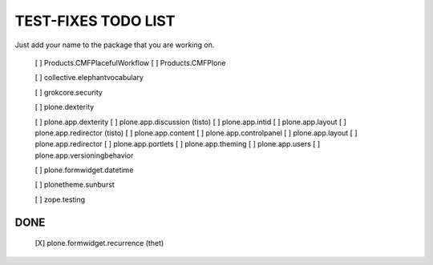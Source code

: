 TEST-FIXES TODO LIST
====================

Just add your name to the package that you are working on.

 [ ] Products.CMFPlacefulWorkflow
 [ ] Products.CMFPlone

 [ ] collective.elephantvocabulary

 [ ] grokcore.security

 [ ] plone.dexterity

 [ ] plone.app.dexterity
 [ ] plone.app.discussion (tisto)
 [ ] plone.app.intid
 [ ] plone.app.layout
 [ ] plone.app.redirector (tisto)
 [ ] plone.app.content
 [ ] plone.app.controlpanel
 [ ] plone.app.layout
 [ ] plone.app.redirector
 [ ] plone.app.portlets
 [ ] plone.app.theming
 [ ] plone.app.users
 [ ] plone.app.versioningbehavior

 [ ] plone.formwidget.datetime

 [ ] plonetheme.sunburst

 [ ] zope.testing


DONE
----

 [X] plone.formwidget.recurrence (thet)
